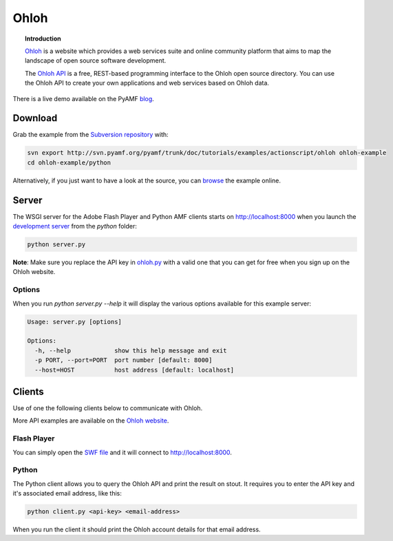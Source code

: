 *********
  Ohloh
*********

.. image:: images/ohloh_logo.png

.. topic:: Introduction

   Ohloh_ is a website which provides a web services suite and online
   community platform that aims to map the landscape of open source
   software development. 

   The `Ohloh API`_ is a free, REST-based programming interface to the
   Ohloh open source directory. You can use the Ohloh API to create
   your own applications and web services based on Ohloh data.


.. image:: images/ohloh-api-example.png


There is a live demo available on the PyAMF blog_.


Download
========

Grab the example from the `Subversion repository`_ with:

.. code-block:: bash

    svn export http://svn.pyamf.org/pyamf/trunk/doc/tutorials/examples/actionscript/ohloh ohloh-example
    cd ohloh-example/python

Alternatively, if you just want to have a look at the source, you can
browse_ the example online.


Server
======

The WSGI server for the Adobe Flash Player and Python AMF clients starts on
http://localhost:8000 when you launch the `development server`_ from the `python`
folder:

.. code-block:: bash

    python server.py

**Note**: Make sure you replace the API key in ohloh.py_ with a valid one
that you can get for free when you sign up on the Ohloh website.

Options
-------

When you run `python server.py --help` it will display the various options available
for this example server:

.. code-block:: bash

    Usage: server.py [options]

    Options:
      -h, --help            show this help message and exit
      -p PORT, --port=PORT  port number [default: 8000]
      --host=HOST           host address [default: localhost]


Clients
=======

Use of one the following clients below to communicate with Ohloh.

More API examples are available on the `Ohloh website`_.

Flash Player
------------

You can simply open the `SWF file`_ and it will connect to
http://localhost:8000.

Python
------

The Python client allows you to query the Ohloh API and print the
result on stout. It requires you to enter the API key and it's
associated email address, like this:

.. code-block:: bash

    python client.py <api-key> <email-address>

When you run the client it should print the Ohloh account details
for that email address.

.. _Ohloh: http://www.ohloh.net
.. _Ohloh API: http://www.ohloh.net/api/getting_started
.. _Subversion repository: http://svn.pyamf.org/pyamf/trunk/doc/tutorials/examples/actionscript/ohloh
.. _blog: http://blog.pyamf.org/archives/ohloh-api-and-python 
.. _browse: http://pyamf.org/browser/pyamf/trunk/doc/tutorials/examples/actionscript/ohloh
.. _ohloh.py: http://pyamf.org/browser/pyamf/trunk/doc/tutorials/examples/actionscript/ohloh/python/ohloh.py
.. _development server: http://pyamf.org/browser/pyamf/trunk/doc/tutorials/examples/actionscript/bytearray/python/manage.py
.. _SWF file: http://pyamf.org/browser/pyamf/trunk/doc/tutorials/examples/actionscript/ohloh/flex/deploy/ohloh.swf
.. _Ohloh website: http://www.ohloh.net/api/examples
